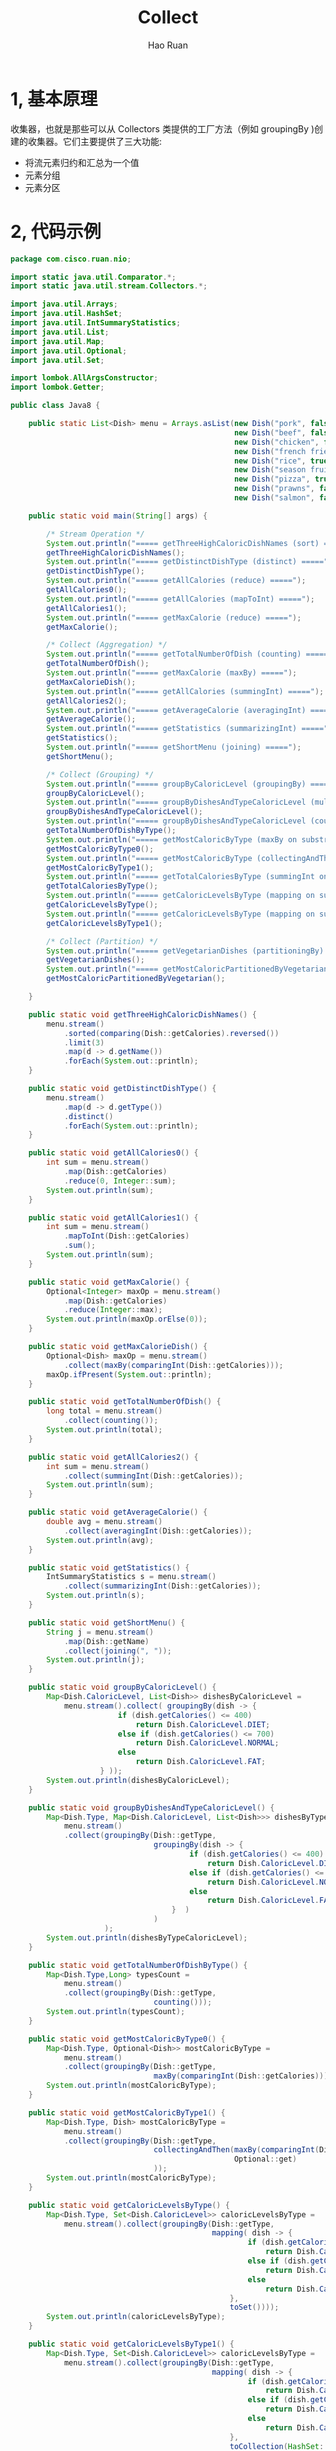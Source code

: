 #+TITLE:     Collect
#+AUTHOR:    Hao Ruan
#+EMAIL:     ruanhao1116@gmail.com
#+LANGUAGE:  en
#+LINK_HOME: http://www.github.com/ruanhao
#+HTML_HEAD: <link rel="stylesheet" type="text/css" href="../css/style.css" />
#+OPTIONS:   H:2 num:nil \n:nil @:t ::t |:t ^:{} _:{} *:t TeX:t LaTeX:t
#+STARTUP:   showall

* 1, 基本原理

收集器，也就是那些可以从 Collectors 类提供的工厂方法（例如 groupingBy )创建的收集器。它们主要提供了三大功能:

- 将流元素归约和汇总为一个值
- 元素分组
- 元素分区

* 2, 代码示例

#+BEGIN_SRC java
  package com.cisco.ruan.nio;

  import static java.util.Comparator.*;
  import static java.util.stream.Collectors.*;

  import java.util.Arrays;
  import java.util.HashSet;
  import java.util.IntSummaryStatistics;
  import java.util.List;
  import java.util.Map;
  import java.util.Optional;
  import java.util.Set;

  import lombok.AllArgsConstructor;
  import lombok.Getter;

  public class Java8 {

      public static List<Dish> menu = Arrays.asList(new Dish("pork", false, 800, Dish.Type.MEAT),
                                                    new Dish("beef", false, 700, Dish.Type.MEAT),
                                                    new Dish("chicken", false, 400, Dish.Type.MEAT),
                                                    new Dish("french fries", true, 530, Dish.Type.OTHER),
                                                    new Dish("rice", true, 350, Dish.Type.OTHER),
                                                    new Dish("season fruit", true, 120, Dish.Type.OTHER),
                                                    new Dish("pizza", true, 550, Dish.Type.OTHER),
                                                    new Dish("prawns", false, 300, Dish.Type.FISH),
                                                    new Dish("salmon", false, 450, Dish.Type.FISH));

      public static void main(String[] args) {

          /* Stream Operation */
          System.out.println("===== getThreeHighCaloricDishNames (sort) =====");
          getThreeHighCaloricDishNames();
          System.out.println("===== getDistinctDishType (distinct) =====");
          getDistinctDishType();
          System.out.println("===== getAllCalories (reduce) =====");
          getAllCalories0();
          System.out.println("===== getAllCalories (mapToInt) =====");
          getAllCalories1();
          System.out.println("===== getMaxCalorie (reduce) =====");
          getMaxCalorie();

          /* Collect (Aggregation) */
          System.out.println("===== getTotalNumberOfDish (counting) =====");
          getTotalNumberOfDish();
          System.out.println("===== getMaxCalorie (maxBy) =====");
          getMaxCalorieDish();
          System.out.println("===== getAllCalories (summingInt) =====");
          getAllCalories2();
          System.out.println("===== getAverageCalorie (averagingInt) =====");
          getAverageCalorie();
          System.out.println("===== getStatistics (summarizingInt) =====");
          getStatistics();
          System.out.println("===== getShortMenu (joining) =====");
          getShortMenu();

          /* Collect (Grouping) */
          System.out.println("===== groupByCaloricLevel (groupingBy) =====");
          groupByCaloricLevel();
          System.out.println("===== groupByDishesAndTypeCaloricLevel (multi-level groupingBy) =====");
          groupByDishesAndTypeCaloricLevel();
          System.out.println("===== groupByDishesAndTypeCaloricLevel (counting on substream) =====");
          getTotalNumberOfDishByType();
          System.out.println("===== getMostCaloricByType (maxBy on substream) =====");
          getMostCaloricByType0();
          System.out.println("===== getMostCaloricByType (collectingAndThen) =====");
          getMostCaloricByType1();
          System.out.println("===== getTotalCaloriesByType (summingInt on substream) =====");
          getTotalCaloriesByType();
          System.out.println("===== getCaloricLevelsByType (mapping on substream and collect in set) =====");
          getCaloricLevelsByType();
          System.out.println("===== getCaloricLevelsByType (mapping on substream and collect in hashset) =====");
          getCaloricLevelsByType1();

          /* Collect (Partition) */
          System.out.println("===== getVegetarianDishes (partitioningBy) =====");
          getVegetarianDishes();
          System.out.println("===== getMostCaloricPartitionedByVegetarian (multi-level partitioningBy) =====");
          getMostCaloricPartitionedByVegetarian();

      }

      public static void getThreeHighCaloricDishNames() {
          menu.stream()
              .sorted(comparing(Dish::getCalories).reversed())
              .limit(3)
              .map(d -> d.getName())
              .forEach(System.out::println);
      }

      public static void getDistinctDishType() {
          menu.stream()
              .map(d -> d.getType())
              .distinct()
              .forEach(System.out::println);
      }

      public static void getAllCalories0() {
          int sum = menu.stream()
              .map(Dish::getCalories)
              .reduce(0, Integer::sum);
          System.out.println(sum);
      }

      public static void getAllCalories1() {
          int sum = menu.stream()
              .mapToInt(Dish::getCalories)
              .sum();
          System.out.println(sum);
      }

      public static void getMaxCalorie() {
          Optional<Integer> maxOp = menu.stream()
              .map(Dish::getCalories)
              .reduce(Integer::max);
          System.out.println(maxOp.orElse(0));
      }

      public static void getMaxCalorieDish() {
          Optional<Dish> maxOp = menu.stream()
              .collect(maxBy(comparingInt(Dish::getCalories)));
          maxOp.ifPresent(System.out::println);
      }

      public static void getTotalNumberOfDish() {
          long total = menu.stream()
              .collect(counting());
          System.out.println(total);
      }

      public static void getAllCalories2() {
          int sum = menu.stream()
              .collect(summingInt(Dish::getCalories));
          System.out.println(sum);
      }

      public static void getAverageCalorie() {
          double avg = menu.stream()
              .collect(averagingInt(Dish::getCalories));
          System.out.println(avg);
      }

      public static void getStatistics() {
          IntSummaryStatistics s = menu.stream()
              .collect(summarizingInt(Dish::getCalories));
          System.out.println(s);
      }

      public static void getShortMenu() {
          String j = menu.stream()
              .map(Dish::getName)
              .collect(joining(", "));
          System.out.println(j);
      }

      public static void groupByCaloricLevel() {
          Map<Dish.CaloricLevel, List<Dish>> dishesByCaloricLevel =
              menu.stream().collect( groupingBy(dish -> {
                          if (dish.getCalories() <= 400)
                              return Dish.CaloricLevel.DIET;
                          else if (dish.getCalories() <= 700)
                              return Dish.CaloricLevel.NORMAL;
                          else
                              return Dish.CaloricLevel.FAT;
                      } ));
          System.out.println(dishesByCaloricLevel);
      }

      public static void groupByDishesAndTypeCaloricLevel() {
          Map<Dish.Type, Map<Dish.CaloricLevel, List<Dish>>> dishesByTypeCaloricLevel =
              menu.stream()
              .collect(groupingBy(Dish::getType,
                                  groupingBy(dish -> {
                                          if (dish.getCalories() <= 400)
                                              return Dish.CaloricLevel.DIET;
                                          else if (dish.getCalories() <= 700)
                                              return Dish.CaloricLevel.NORMAL;
                                          else
                                              return Dish.CaloricLevel.FAT;
                                      }  )
                                  )
                       );
          System.out.println(dishesByTypeCaloricLevel);
      }

      public static void getTotalNumberOfDishByType() {
          Map<Dish.Type,Long> typesCount =
              menu.stream()
              .collect(groupingBy(Dish::getType,
                                  counting()));
          System.out.println(typesCount);
      }

      public static void getMostCaloricByType0() {
          Map<Dish.Type, Optional<Dish>> mostCaloricByType =
              menu.stream()
              .collect(groupingBy(Dish::getType,
                                  maxBy(comparingInt(Dish::getCalories))));
          System.out.println(mostCaloricByType);
      }

      public static void getMostCaloricByType1() {
          Map<Dish.Type, Dish> mostCaloricByType =
              menu.stream()
              .collect(groupingBy(Dish::getType,
                                  collectingAndThen(maxBy(comparingInt(Dish::getCalories)),
                                                    Optional::get)
                                  ));
          System.out.println(mostCaloricByType);
      }

      public static void getCaloricLevelsByType() {
          Map<Dish.Type, Set<Dish.CaloricLevel>> caloricLevelsByType =
              menu.stream().collect(groupingBy(Dish::getType,
                                               mapping( dish -> {
                                                       if (dish.getCalories() <= 400)
                                                           return Dish.CaloricLevel.DIET;
                                                       else if (dish.getCalories() <= 700)
                                                           return Dish.CaloricLevel.NORMAL;
                                                       else
                                                           return Dish.CaloricLevel.FAT;
                                                   },
                                                   toSet())));
          System.out.println(caloricLevelsByType);
      }

      public static void getCaloricLevelsByType1() {
          Map<Dish.Type, Set<Dish.CaloricLevel>> caloricLevelsByType =
              menu.stream().collect(groupingBy(Dish::getType,
                                               mapping( dish -> {
                                                       if (dish.getCalories() <= 400)
                                                           return Dish.CaloricLevel.DIET;
                                                       else if (dish.getCalories() <= 700)
                                                           return Dish.CaloricLevel.NORMAL;
                                                       else
                                                           return Dish.CaloricLevel.FAT;
                                                   },
                                                   toCollection(HashSet::new))));
          System.out.println(caloricLevelsByType);
      }

      public static void getTotalCaloriesByType() {
          Map<Dish.Type, Integer> totalCaloriesByType =
              menu.stream().collect(groupingBy(Dish::getType,
                                               summingInt(Dish::getCalories)));
          System.out.println(totalCaloriesByType);
      }

      public static void getVegetarianDishes() {
          Map<Boolean, List<Dish>> partitionedMenu =
              menu.stream().collect(partitioningBy(Dish::isVegetarian));
          System.out.println(partitionedMenu.get(true));
      }

      public static void getMostCaloricPartitionedByVegetarian() {
          Map<Boolean, String> mostCaloricPartitionedByVegetarian =
              menu.stream().collect(partitioningBy(Dish::isVegetarian,
                                                   collectingAndThen(maxBy(comparingInt(Dish::getCalories)),
                                                                     op -> op.get().getName())));
          System.out.println(mostCaloricPartitionedByVegetarian);
      }

  }

  @AllArgsConstructor
  class Dish {

      @Getter private final String name;
      @Getter private final boolean vegetarian;
      @Getter private final int calories;
      @Getter private final Type type;

      public enum Type { MEAT, FISH, OTHER }

      public enum CaloricLevel { DIET, NORMAL, FAT }
  }

#+END_SRC


#+BEGIN_EXAMPLE
===== getThreeHighCaloricDishNames (sort) =====
pork
beef
pizza
===== getDistinctDishType (distinct) =====
MEAT
OTHER
FISH
===== getAllCalories (reduce) =====
4200
===== getAllCalories (mapToInt) =====
4200
===== getMaxCalorie (reduce) =====
800
===== getTotalNumberOfDish (counting) =====
9
===== getMaxCalorie (maxBy) =====
com.cisco.ruan.nio.Dish@27bc2616
===== getAllCalories (summingInt) =====
4200
===== getAverageCalorie (averagingInt) =====
466.6666666666667
===== getStatistics (summarizingInt) =====
IntSummaryStatistics{count=9, sum=4200, min=120, average=466.666667, max=800}
===== getShortMenu (joining) =====
pork, beef, chicken, french fries, rice, season fruit, pizza, prawns, salmon
===== groupByCaloricLevel (groupingBy) =====
{NORMAL=[com.cisco.ruan.nio.Dish@179d3b25, com.cisco.ruan.nio.Dish@254989ff, com.cisco.ruan.nio.Dish@5d099f62, com.cisco.ruan.nio.Dish@37f8bb67], DIET=[com.cisco.ruan.nio.Dish@49c2faae, com.cisco.ruan.nio.Dish@20ad9418, com.cisco.ruan.nio.Dish@31cefde0, com.cisco.ruan.nio.Dish@439f5b3d], FAT=[com.cisco.ruan.nio.Dish@27bc2616]}
===== groupByDishesAndTypeCaloricLevel (multi-level groupingBy) =====
{OTHER={NORMAL=[com.cisco.ruan.nio.Dish@254989ff, com.cisco.ruan.nio.Dish@5d099f62], DIET=[com.cisco.ruan.nio.Dish@20ad9418, com.cisco.ruan.nio.Dish@31cefde0]}, FISH={NORMAL=[com.cisco.ruan.nio.Dish@37f8bb67], DIET=[com.cisco.ruan.nio.Dish@439f5b3d]}, MEAT={NORMAL=[com.cisco.ruan.nio.Dish@179d3b25], DIET=[com.cisco.ruan.nio.Dish@49c2faae], FAT=[com.cisco.ruan.nio.Dish@27bc2616]}}
===== groupByDishesAndTypeCaloricLevel (counting on substream) =====
{OTHER=4, FISH=2, MEAT=3}
===== getMostCaloricByType (maxBy on substream) =====
{OTHER=Optional[com.cisco.ruan.nio.Dish@5d099f62], FISH=Optional[com.cisco.ruan.nio.Dish@37f8bb67], MEAT=Optional[com.cisco.ruan.nio.Dish@27bc2616]}
===== getMostCaloricByType (collectingAndThen) =====
{OTHER=com.cisco.ruan.nio.Dish@5d099f62, FISH=com.cisco.ruan.nio.Dish@37f8bb67, MEAT=com.cisco.ruan.nio.Dish@27bc2616}
===== getTotalCaloriesByType (summingInt on substream) =====
{OTHER=1550, FISH=750, MEAT=1900}
===== getCaloricLevelsByType (mapping on substream and collect in set) =====
{OTHER=[NORMAL, DIET], FISH=[NORMAL, DIET], MEAT=[NORMAL, DIET, FAT]}
===== getCaloricLevelsByType (mapping on substream and collect in hashset) =====
{OTHER=[NORMAL, DIET], FISH=[NORMAL, DIET], MEAT=[NORMAL, DIET, FAT]}
===== getVegetarianDishes (partitioningBy) =====
[com.cisco.ruan.nio.Dish@254989ff, com.cisco.ruan.nio.Dish@20ad9418, com.cisco.ruan.nio.Dish@31cefde0, com.cisco.ruan.nio.Dish@5d099f62]
===== getMostCaloricPartitionedByVegetarian (multi-level partitioningBy) =====
{false=pork, true=pizza}
#+END_EXAMPLE